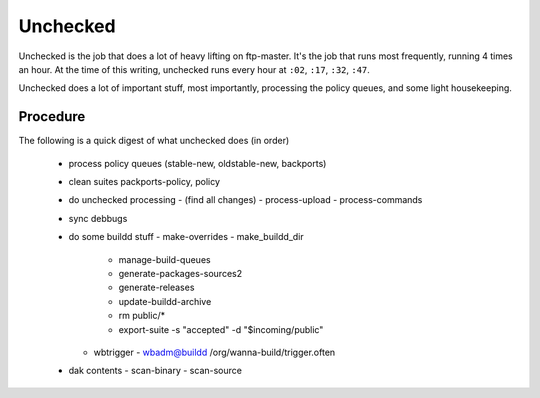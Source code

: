Unchecked
=========

Unchecked is the job that does a lot of heavy lifting on ftp-master. It's the
job that runs most frequently, running 4 times an hour. At the time of this
writing, unchecked runs every hour at ``:02``, ``:17``, ``:32``, ``:47``.

Unchecked does a lot of important stuff, most importantly, processing the
policy queues, and some light housekeeping.


Procedure
---------

The following is a quick digest of what unchecked does (in order)

  - process policy queues (stable-new, oldstable-new, backports)
  - clean suites packports-policy, policy
  - do unchecked processing
    - (find all changes)
    - process-upload
    - process-commands
  - sync debbugs
  - do some buildd stuff
    - make-overrides
    - make_buildd_dir
      - manage-build-queues
      - generate-packages-sources2
      - generate-releases
      - update-buildd-archive
      - rm public/*
      - export-suite -s "accepted" -d "$incoming/public"
    - wbtrigger
      - wbadm@buildd /org/wanna-build/trigger.often
  - dak contents
    - scan-binary
    - scan-source
